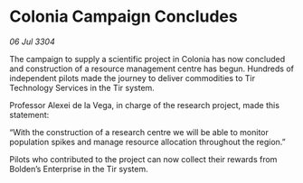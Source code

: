* Colonia Campaign Concludes

/06 Jul 3304/

The campaign to supply a scientific project in Colonia has now concluded and construction of a resource management centre has begun. Hundreds of independent pilots made the journey to deliver commodities to Tir Technology Services in the Tir system. 

Professor Alexei de la Vega, in charge of the research project, made this statement: 

“With the construction of a research centre we will be able to monitor population spikes and manage resource allocation throughout the region.” 

Pilots who contributed to the project can now collect their rewards from Bolden’s Enterprise in the Tir system.